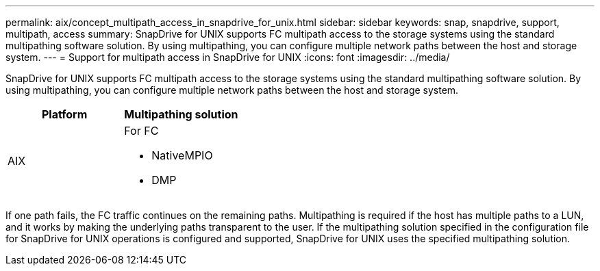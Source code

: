 ---
permalink: aix/concept_multipath_access_in_snapdrive_for_unix.html
sidebar: sidebar
keywords: snap, snapdrive, support, multipath, access
summary: SnapDrive for UNIX supports FC multipath access to the storage systems using the standard multipathing software solution. By using multipathing, you can configure multiple network paths between the host and storage system.
---
= Support for multipath access in SnapDrive for UNIX
:icons: font
:imagesdir: ../media/

[.lead]
SnapDrive for UNIX supports FC multipath access to the storage systems using the standard multipathing software solution. By using multipathing, you can configure multiple network paths between the host and storage system.

[options="header"]
|===
| Platform| Multipathing solution
a|
AIX
a|
For FC

* NativeMPIO
* DMP

|===
If one path fails, the FC traffic continues on the remaining paths. Multipathing is required if the host has multiple paths to a LUN, and it works by making the underlying paths transparent to the user. If the multipathing solution specified in the configuration file for SnapDrive for UNIX operations is configured and supported, SnapDrive for UNIX uses the specified multipathing solution.
